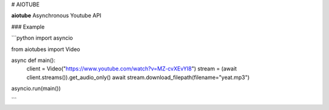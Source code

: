 # AIOTUBE

**aiotube** Asynchronous Youtube API


### Example

```python
import asyncio

from aiotubes import Video

async def main():
    client = Video("https://www.youtube.com/watch?v=MZ-cvXEvYI8")
    stream = (await client.streams()).get_audio_only()
    await stream.download_filepath(filename="yeat.mp3")
    
asyncio.run(main())

```
